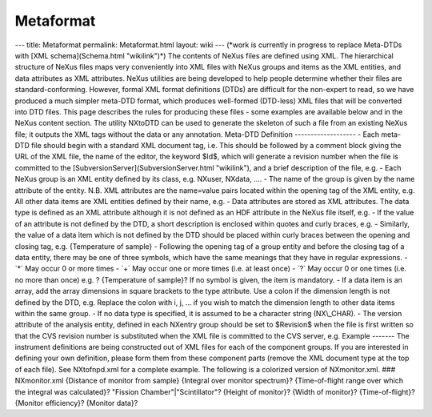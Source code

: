 ==========
Metaformat
==========


--- title: Metaformat permalink: Metaformat.html layout: wiki ---
(\*work is currently in progress to replace Meta-DTDs with [XML
schema](Schema.html "wikilink")\*) The contents of NeXus files are
defined using XML. The hierarchical structure of NeXus files maps very
conveniently into XML files with NeXus groups and items as the XML
entities, and data attributes as XML attributes. NeXus utilities are
being developed to help people determine whether their files are
standard-conforming. However, formal XML format definitions (DTDs) are
difficult for the non-expert to read, so we have produced a much simpler
meta-DTD format, which produces well-formed (DTD-less) XML files that
will be converted into DTD files. This page describes the rules for
producing these files - some examples are available below and in the
NeXus content section. The utility NXtoDTD can be used to generate the
skeleton of such a file from an existing NeXus file; it outputs the XML
tags without the data or any annotation. Meta-DTD Definition
------------------- - Each meta-DTD file should begin with a standard
XML document tag, i.e.
This should be followed by a comment block giving the URL of the XML
file, the name of the editor, the keyword $Id$, which will generate a
revision number when the file is committed to the
[SubversionServer](SubversionServer.html "wikilink"), and a brief
description of the file, e.g. - Each NeXus group is an XML entity
defined by its class, e.g. NXuser, NXdata, .... - The name of the group
is given by the name attribute of the entity. N.B. XML attributes are
the name=value pairs located within the opening tag of the XML entity,
e.g. All other data items are XML entities defined by their name, e.g. -
Data attributes are stored as XML attributes. The data type is defined
as an XML attribute although it is not defined as an HDF attribute in
the NeXus file itself, e.g. - If the value of an attribute is not
defined by the DTD, a short description is enclosed within quotes and
curly braces, e.g. - Similarly, the value of a data item which is not
defined by the DTD should be placed within curly braces between the
opening and closing tag, e.g. {Temperature of sample} - Following the
opening tag of a group entity and before the closing tag of a data
entity, there may be one of three symbols, which have the same meanings
that they have in regular expressions. - \`*\` May occur 0 or more times
- \`+\` May occur one or more times (i.e. at least once) - \`?\` May
occur 0 or one times (i.e. no more than once) e.g. ? {Temperature of
sample}? If no symbol is given, the item is mandatory. - If a data item
is an array, add the array dimensions in square brackets to the type
attribute. Use a colon if the dimension length is not defined by the
DTD, e.g. Replace the colon with i, j, ... if you wish to match the
dimension length to other data items within the same group. - If no data
type is specified, it is assumed to be a character string (NX\\_CHAR). -
The version attribute of the analysis entity, defined in each
NXentry group should be set to $Revision$ when the file is first written
so that the CVS revision number is substituted when the XML file is
committed to the CVS server, e.g. Example ------- The instrument
definitions are being constructed out of XML files for each of the
component groups. If you are interested in defining your own definition,
please form them from these component parts (remove the XML document
type at the top of each file). See NXtofnpd.xml for a complete example.
The following is a colorized version of NXmonitor.xml. ### NXmonitor.xml
{Distance of monitor from sample} {Integral over monitor spectrum}?
{Time-of-flight range over which the integral was calculated}? "Fission
Chamber"\|"Scintillator"? {Height of monitor}? {Width of monitor}?
{Time-of-flight}? {Monitor efficiency}? {Monitor data}?
